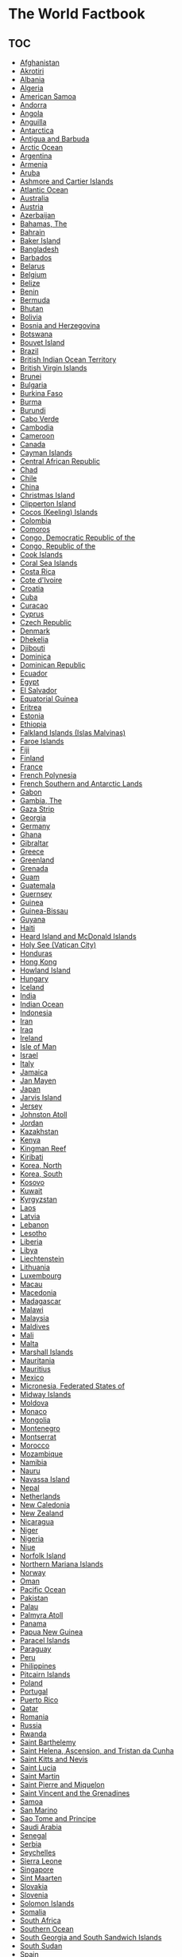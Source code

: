 * The World Factbook

** TOC

- [[file:af.org][Afghanistan]]
- [[file:ax.org][Akrotiri]]
- [[file:al.org][Albania]]
- [[file:ag.org][Algeria]]
- [[file:aq.org][American Samoa]]
- [[file:an.org][Andorra]]
- [[file:ao.org][Angola]]
- [[file:av.org][Anguilla]]
- [[file:ay.org][Antarctica]]
- [[file:ac.org][Antigua and Barbuda]]
- [[file:xq.org][Arctic Ocean]]
- [[file:ar.org][Argentina]]
- [[file:am.org][Armenia]]
- [[file:aa.org][Aruba]]
- [[file:at.org][Ashmore and Cartier Islands]]
- [[file:zh.org][Atlantic Ocean]]
- [[file:as.org][Australia]]
- [[file:au.org][Austria]]
- [[file:aj.org][Azerbaijan]]
- [[file:bf.org][Bahamas, The]]
- [[file:ba.org][Bahrain]]
- [[file:um.org][Baker Island]]
- [[file:bg.org][Bangladesh]]
- [[file:bb.org][Barbados]]
- [[file:bo.org][Belarus]]
- [[file:be.org][Belgium]]
- [[file:bh.org][Belize]]
- [[file:bn.org][Benin]]
- [[file:bd.org][Bermuda]]
- [[file:bt.org][Bhutan]]
- [[file:bl.org][Bolivia]]
- [[file:bk.org][Bosnia and Herzegovina]]
- [[file:bc.org][Botswana]]
- [[file:bv.org][Bouvet Island]]
- [[file:br.org][Brazil]]
- [[file:io.org][British Indian Ocean Territory]]
- [[file:vi.org][British Virgin Islands]]
- [[file:bx.org][Brunei]]
- [[file:bu.org][Bulgaria]]
- [[file:uv.org][Burkina Faso]]
- [[file:bm.org][Burma]]
- [[file:by.org][Burundi]]
- [[file:cv.org][Cabo Verde]]
- [[file:cb.org][Cambodia]]
- [[file:cm.org][Cameroon]]
- [[file:ca.org][Canada]]
- [[file:cj.org][Cayman Islands]]
- [[file:ct.org][Central African Republic]]
- [[file:cd.org][Chad]]
- [[file:ci.org][Chile]]
- [[file:ch.org][China]]
- [[file:kt.org][Christmas Island]]
- [[file:ip.org][Clipperton Island]]
- [[file:ck.org][Cocos (Keeling) Islands]]
- [[file:co.org][Colombia]]
- [[file:cn.org][Comoros]]
- [[file:cg.org][Congo, Democratic Republic of the]]
- [[file:cf.org][Congo, Republic of the]]
- [[file:cw.org][Cook Islands]]
- [[file:cr.org][Coral Sea Islands]]
- [[file:cs.org][Costa Rica]]
- [[file:iv.org][Cote d'Ivoire]]
- [[file:hr.org][Croatia]]
- [[file:cu.org][Cuba]]
- [[file:cc.org][Curacao]]
- [[file:cy.org][Cyprus]]
- [[file:ez.org][Czech Republic]]
- [[file:da.org][Denmark]]
- [[file:dx.org][Dhekelia]]
- [[file:dj.org][Djibouti]]
- [[file:do.org][Dominica]]
- [[file:dr.org][Dominican Republic]]
- [[file:ec.org][Ecuador]]
- [[file:eg.org][Egypt]]
- [[file:es.org][El Salvador]]
- [[file:ek.org][Equatorial Guinea]]
- [[file:er.org][Eritrea]]
- [[file:en.org][Estonia]]
- [[file:et.org][Ethiopia]]
- [[file:fk.org][Falkland Islands (Islas Malvinas)]]
- [[file:fo.org][Faroe Islands]]
- [[file:fj.org][Fiji]]
- [[file:fi.org][Finland]]
- [[file:fr.org][France]]
- [[file:fp.org][French Polynesia]]
- [[file:fs.org][French Southern and Antarctic Lands]]
- [[file:gb.org][Gabon]]
- [[file:ga.org][Gambia, The]]
- [[file:gz.org][Gaza Strip]]
- [[file:gg.org][Georgia]]
- [[file:gm.org][Germany]]
- [[file:gh.org][Ghana]]
- [[file:gi.org][Gibraltar]]
- [[file:gr.org][Greece]]
- [[file:gl.org][Greenland]]
- [[file:gj.org][Grenada]]
- [[file:gq.org][Guam]]
- [[file:gt.org][Guatemala]]
- [[file:gk.org][Guernsey]]
- [[file:gv.org][Guinea]]
- [[file:pu.org][Guinea-Bissau]]
- [[file:gy.org][Guyana]]
- [[file:ha.org][Haiti]]
- [[file:hm.org][Heard Island and McDonald Islands]]
- [[file:vt.org][Holy See (Vatican City)]]
- [[file:ho.org][Honduras]]
- [[file:hk.org][Hong Kong]]
- [[file:um.org][Howland Island]]
- [[file:hu.org][Hungary]]
- [[file:ic.org][Iceland]]
- [[file:in.org][India]]
- [[file:xo.org][Indian Ocean]]
- [[file:id.org][Indonesia]]
- [[file:ir.org][Iran]]
- [[file:iz.org][Iraq]]
- [[file:ei.org][Ireland]]
- [[file:im.org][Isle of Man]]
- [[file:is.org][Israel]]
- [[file:it.org][Italy]]
- [[file:jm.org][Jamaica]]
- [[file:jn.org][Jan Mayen]]
- [[file:ja.org][Japan]]
- [[file:um.org][Jarvis Island]]
- [[file:je.org][Jersey]]
- [[file:um.org][Johnston Atoll]]
- [[file:jo.org][Jordan]]
- [[file:kz.org][Kazakhstan]]
- [[file:ke.org][Kenya]]
- [[file:um.org][Kingman Reef]]
- [[file:kr.org][Kiribati]]
- [[file:kn.org][Korea, North]]
- [[file:ks.org][Korea, South]]
- [[file:kv.org][Kosovo]]
- [[file:ku.org][Kuwait]]
- [[file:kg.org][Kyrgyzstan]]
- [[file:la.org][Laos]]
- [[file:lg.org][Latvia]]
- [[file:le.org][Lebanon]]
- [[file:lt.org][Lesotho]]
- [[file:li.org][Liberia]]
- [[file:ly.org][Libya]]
- [[file:ls.org][Liechtenstein]]
- [[file:lh.org][Lithuania]]
- [[file:lu.org][Luxembourg]]
- [[file:mc.org][Macau]]
- [[file:mk.org][Macedonia]]
- [[file:ma.org][Madagascar]]
- [[file:mi.org][Malawi]]
- [[file:my.org][Malaysia]]
- [[file:mv.org][Maldives]]
- [[file:ml.org][Mali]]
- [[file:mt.org][Malta]]
- [[file:rm.org][Marshall Islands]]
- [[file:mr.org][Mauritania]]
- [[file:mp.org][Mauritius]]
- [[file:mx.org][Mexico]]
- [[file:fm.org][Micronesia, Federated States of]]
- [[file:um.org][Midway Islands]]
- [[file:md.org][Moldova]]
- [[file:mn.org][Monaco]]
- [[file:mg.org][Mongolia]]
- [[file:mj.org][Montenegro]]
- [[file:mh.org][Montserrat]]
- [[file:mo.org][Morocco]]
- [[file:mz.org][Mozambique]]
- [[file:wa.org][Namibia]]
- [[file:nr.org][Nauru]]
- [[file:bq.org][Navassa Island]]
- [[file:np.org][Nepal]]
- [[file:nl.org][Netherlands]]
- [[file:nc.org][New Caledonia]]
- [[file:nz.org][New Zealand]]
- [[file:nu.org][Nicaragua]]
- [[file:ng.org][Niger]]
- [[file:ni.org][Nigeria]]
- [[file:ne.org][Niue]]
- [[file:nf.org][Norfolk Island]]
- [[file:cq.org][Northern Mariana Islands]]
- [[file:no.org][Norway]]
- [[file:mu.org][Oman]]
- [[file:zn.org][Pacific Ocean]]
- [[file:pk.org][Pakistan]]
- [[file:ps.org][Palau]]
- [[file:um.org][Palmyra Atoll]]
- [[file:pm.org][Panama]]
- [[file:pp.org][Papua New Guinea]]
- [[file:pf.org][Paracel Islands]]
- [[file:pa.org][Paraguay]]
- [[file:pe.org][Peru]]
- [[file:rp.org][Philippines]]
- [[file:pc.org][Pitcairn Islands]]
- [[file:pl.org][Poland]]
- [[file:po.org][Portugal]]
- [[file:rq.org][Puerto Rico]]
- [[file:qa.org][Qatar]]
- [[file:ro.org][Romania]]
- [[file:rs.org][Russia]]
- [[file:rw.org][Rwanda]]
- [[file:tb.org][Saint Barthelemy]]
- [[file:sh.org][Saint Helena, Ascension, and Tristan da Cunha]]
- [[file:sc.org][Saint Kitts and Nevis]]
- [[file:st.org][Saint Lucia]]
- [[file:rn.org][Saint Martin]]
- [[file:sb.org][Saint Pierre and Miquelon]]
- [[file:vc.org][Saint Vincent and the Grenadines]]
- [[file:ws.org][Samoa]]
- [[file:sm.org][San Marino]]
- [[file:tp.org][Sao Tome and Principe]]
- [[file:sa.org][Saudi Arabia]]
- [[file:sg.org][Senegal]]
- [[file:ri.org][Serbia]]
- [[file:se.org][Seychelles]]
- [[file:sl.org][Sierra Leone]]
- [[file:sn.org][Singapore]]
- [[file:sk.org][Sint Maarten]]
- [[file:lo.org][Slovakia]]
- [[file:si.org][Slovenia]]
- [[file:bp.org][Solomon Islands]]
- [[file:so.org][Somalia]]
- [[file:sf.org][South Africa]]
- [[file:oo.org][Southern Ocean]]
- [[file:sx.org][South Georgia and South Sandwich Islands]]
- [[file:od.org][South Sudan]]
- [[file:sp.org][Spain]]
- [[file:pg.org][Spratly Islands]]
- [[file:ce.org][Sri Lanka]]
- [[file:su.org][Sudan]]
- [[file:ns.org][Suriname]]
- [[file:sv.org][Svalbard]]
- [[file:wz.org][Swaziland]]
- [[file:sw.org][Sweden]]
- [[file:sz.org][Switzerland]]
- [[file:sy.org][Syria]]
- [[file:tw.org][Taiwan]]
- [[file:ti.org][Tajikistan]]
- [[file:tz.org][Tanzania]]
- [[file:th.org][Thailand]]
- [[file:tt.org][Timor-Leste]]
- [[file:to.org][Togo]]
- [[file:tl.org][Tokelau]]
- [[file:tn.org][Tonga]]
- [[file:td.org][Trinidad and Tobago]]
- [[file:ts.org][Tunisia]]
- [[file:tu.org][Turkey]]
- [[file:tx.org][Turkmenistan]]
- [[file:tk.org][Turks and Caicos Islands]]
- [[file:tv.org][Tuvalu]]
- [[file:ug.org][Uganda]]
- [[file:up.org][Ukraine]]
- [[file:ae.org][United Arab Emirates]]
- [[file:uk.org][United Kingdom]]
- [[file:us.org][United States]]
- [[file:um.org][United States Pacific Island Wildlife Refuges]]
- [[file:uy.org][Uruguay]]
- [[file:uz.org][Uzbekistan]]
- [[file:nh.org][Vanuatu]]
- [[file:ve.org][Venezuela]]
- [[file:vm.org][Vietnam]]
- [[file:vq.org][Virgin Islands]]
- [[file:wq.org][Wake Island]]
- [[file:wf.org][Wallis and Futuna]]
- [[file:we.org][West Bank]]
- [[file:wi.org][Western Sahara]]
- [[file:ym.org][Yemen]]
- [[file:za.org][Zambia]]
- [[file:zi.org][Zimbabwe]]
- [[file:ee.org][European Union]]

** Source

https://www.cia.gov/library/publications/the-world-factbook/
